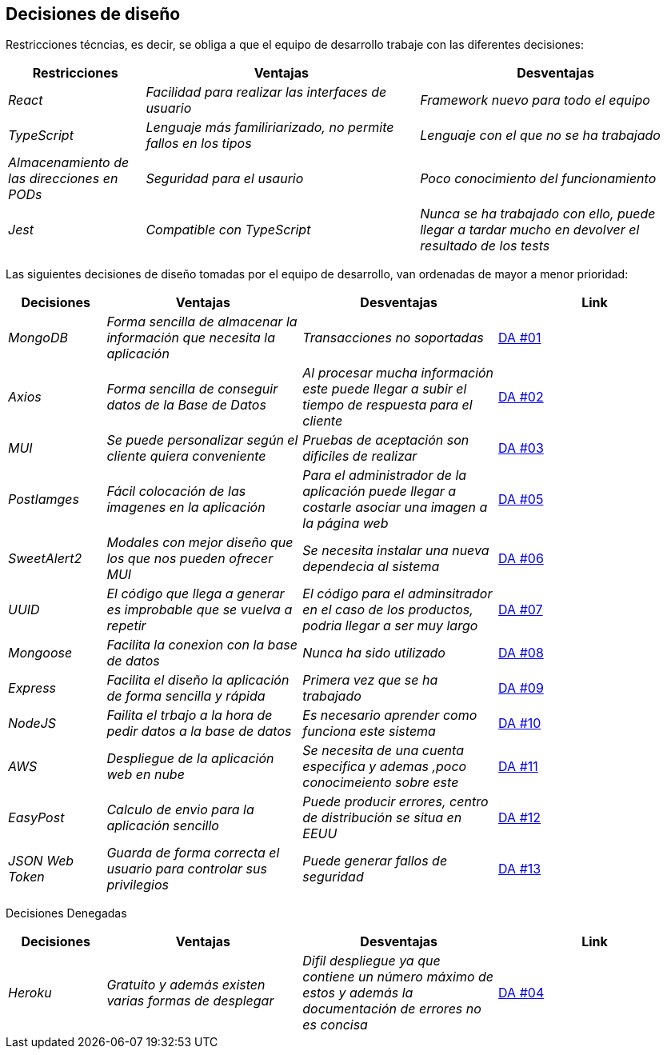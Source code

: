 [[section-design-decisions]]
== Decisiones de diseño
Restricciones técncias, es decir, se obliga a que el equipo de desarrollo trabaje con las diferentes decisiones:
[options="header",cols="1,2,2"]
|===
| Restricciones | Ventajas |Desventajas
| _React_ | _Facilidad para realizar las interfaces de usuario_ | _Framework nuevo para todo el equipo_
| _TypeScript_ | _Lenguaje más familiriarizado, no permite fallos en los tipos_ | _Lenguaje con el que no se ha trabajado_
| _Almacenamiento de las direcciones en PODs_ | _Seguridad para el usaurio_ | _Poco conocimiento del funcionamiento_
| _Jest_ | _Compatible con TypeScript_ | _Nunca se ha trabajado con ello, puede llegar a tardar mucho en devolver el resultado de los tests_ 
|===


Las siguientes decisiones de diseño tomadas por el equipo de desarrollo, van ordenadas de mayor a menor prioridad:
[options="header",cols="1,2,2,2"]
|===
|Decisiones | Ventajas | Desventajas | Link 
| _MongoDB_ | _Forma sencilla de almacenar la información que necesita la aplicación_ | _Transacciones no soportadas_ | https://github.com/Arquisoft/dede_es2c/wiki/00:-Decisiones-Arquitect%C3%B3nicas[DA #01]
| _Axios_ | _Forma sencilla de conseguir datos de la Base de Datos_ | _Al procesar mucha información este puede llegar a subir el tiempo de respuesta para el cliente_| https://github.com/Arquisoft/dede_es2c/wiki/00:-Decisiones-Arquitect%C3%B3nicas[DA #02]
| _MUI_ | _Se puede personalizar según el cliente quiera conveniente_ | _Pruebas de aceptación son dificiles de realizar_ | https://github.com/Arquisoft/dede_es2c/wiki/00:-Decisiones-Arquitect%C3%B3nicas[DA #03]
| _PostIamges_ | _Fácil colocación de las imagenes en la aplicación_ | _Para el administrador de la aplicación puede llegar a costarle asociar una imagen a la página web_ | https://github.com/Arquisoft/dede_es2c/wiki/00:-Decisiones-Arquitect%C3%B3nicas[DA #05]
| _SweetAlert2_ | _Modales con mejor diseño que los que nos pueden ofrecer MUI_ | _Se necesita instalar una nueva dependecia al sistema_ | https://github.com/Arquisoft/dede_es2c/wiki/00:-Decisiones-Arquitect%C3%B3nicas[DA #06]
| _UUID_ | _El código que llega a generar es improbable que se vuelva a repetir_| _El código para el adminsitrador en el caso de los productos, podria llegar a ser muy largo_ | https://github.com/Arquisoft/dede_es2c/wiki/00:-Decisiones-Arquitect%C3%B3nicas[DA #07]
| _Mongoose_ | _Facilita la conexion con la base de datos_ | _Nunca ha sido utilizado_ | https://github.com/Arquisoft/dede_es2c/wiki/00:-Decisiones-Arquitect%C3%B3nicas[DA #08]
| _Express_ | _Facilita el diseño la aplicación de forma sencilla y rápida_ | _Primera vez que se ha trabajado_ | https://github.com/Arquisoft/dede_es2c/wiki/00:-Decisiones-Arquitect%C3%B3nicas[DA #09]
| _NodeJS_| _Failita el trbajo a la hora de pedir datos a la base de datos_ | _Es necesario aprender como funciona este sistema_ | https://github.com/Arquisoft/dede_es2c/wiki/00:-Decisiones-Arquitect%C3%B3nicas[DA #10]
| _AWS_ | _Despliegue de la aplicación web en nube_| _Se necesita de una cuenta especifica y ademas ,poco conocimeiento sobre este_ | https://github.com/Arquisoft/dede_es2c/wiki/00:-Decisiones-Arquitect%C3%B3nicas[DA #11]
| _EasyPost_ | _Calculo de envio para la aplicación sencillo_ | _Puede producir errores, centro de distribución se situa en EEUU_ | https://github.com/Arquisoft/dede_es2c/wiki/00:-Decisiones-Arquitect%C3%B3nicas[DA #12]
| _JSON Web Token_ | _Guarda de forma correcta el usuario para controlar sus privilegios_ | _Puede generar fallos de seguridad_ | https://github.com/Arquisoft/dede_es2c/wiki/00:-Decisiones-Arquitect%C3%B3nicas[DA #13]
|===


Decisiones Denegadas 
[options="header",cols="1,2,2,2"]
|===
| Decisiones | Ventajas | Desventajas | Link 
| _Heroku_ | _Gratuito y además existen varias formas de desplegar_ | _Difil despliegue ya que contiene un número máximo de estos y además la documentación de errores no es concisa_| https://github.com/Arquisoft/dede_es2c/wiki/00:-Decisiones-Arquitect%C3%B3nicas[DA #04]
|===